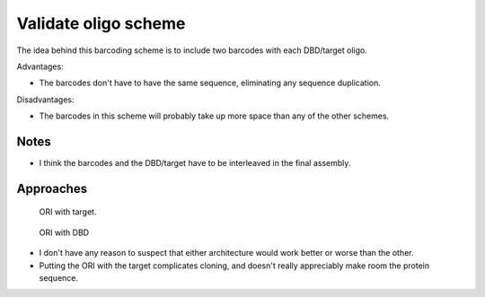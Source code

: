 *********************
Validate oligo scheme
*********************

The idea behind this barcoding scheme is to include two barcodes with each 
DBD/target oligo.

Advantages:

- The barcodes don't have to have the same sequence, eliminating any sequence 
  duplication.

Disadvantages:

- The barcodes in this scheme will probably take up more space than any of the 
  other schemes.

Notes
=====
- I think the barcodes and the DBD/target have to be interleaved in the final 
  assembly.

Approaches
==========
.. figure:: cloning_ori_with_target.svg

  ORI with target.

.. figure:: cloning_ori_with_dbd.svg

  ORI with DBD

- I don't have any reason to suspect that either architecture would work better 
  or worse than the other.

- Putting the ORI with the target complicates cloning, and doesn't really 
  appreciably make room the protein sequence.

